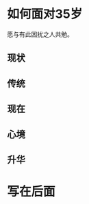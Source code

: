 #+STARTUP: showall


* 如何面对35岁

  #+BEGIN_CENTER
  愿与有此困扰之人共勉。
  #+END_CENTER

** 现状

** 传统

** 现在

** 心境

** 升华

* 写在后面
